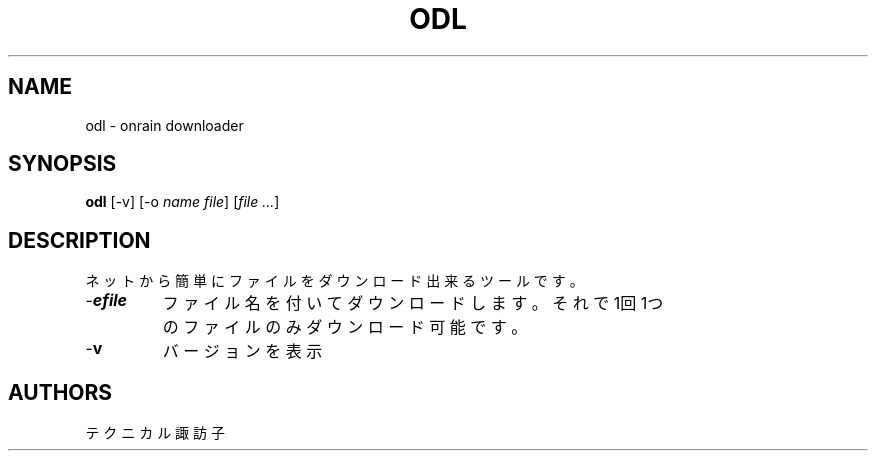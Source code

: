 .TH ODL 1 VERSION
.SH NAME
odl - onrain downloader
.SH SYNOPSIS
.B odl
[-v] [-o \fI\,name\fR \fI\,file\fR] [\fI\,file\fR \fI\,...\fR]
.SH DESCRIPTION
.PP
ネットから簡単にファイルをダウンロード出来るツールです。
.TP
-\fB\o\fR \fI\,name\fR \fI\,file\fR
ファイル名を付いてダウンロードします。
それで1回1つのファイルのみダウンロード可能です。
.TP
-\fB\,v\fR
バージョンを表示
.SH AUTHORS
.PP
テクニカル諏訪子
